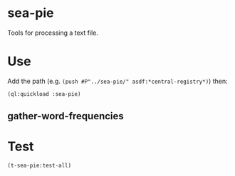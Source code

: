 * sea-pie
Tools for processing a text file.

* Use
Add the path (e.g. ~(push #P"../sea-pie/" asdf:*central-registry*)~) then:
#+BEGIN_SRC lisp
  (ql:quickload :sea-pie)
#+END_SRC

** gather-word-frequencies

* Test
#+BEGIN_SRC lisp
  (t-sea-pie:test-all)
#+END_SRC
